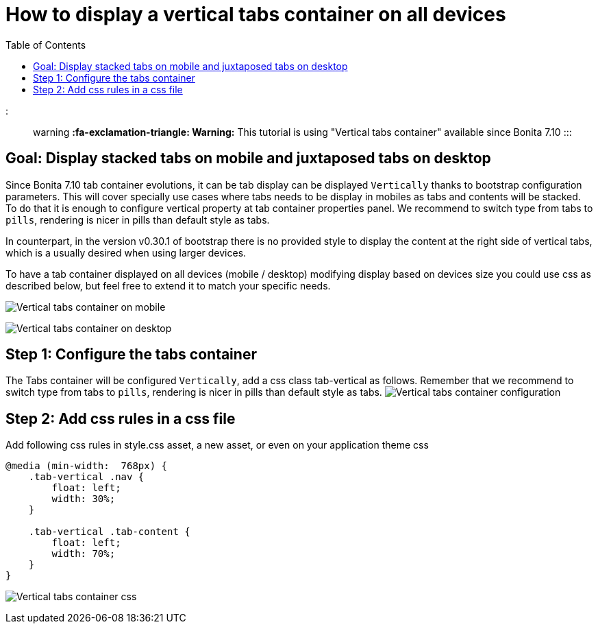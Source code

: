 = How to display a vertical tabs container on all devices
:toc:

::: warning *:fa-exclamation-triangle: Warning:* This tutorial is using "Vertical tabs container" available since Bonita 7.10 :::

== Goal: Display stacked tabs on mobile and juxtaposed tabs on desktop

Since Bonita 7.10 tab container evolutions, it can be tab display can be displayed `Vertically` thanks to bootstrap configuration parameters.
This will cover specially use cases where tabs needs to be display in mobiles as tabs and contents will be stacked.
To do that it is enough to configure vertical property at tab container properties panel.
We recommend to switch type from tabs to `pills`, rendering is nicer in pills than default style as tabs.

In counterpart, in the version v0.30.1 of bootstrap there is no provided style to display the content at the right side of vertical tabs, which is a usually desired when using larger devices.

To have a tab container displayed on all devices (mobile / desktop) modifying display based on devices size you could use css as described below, but feel free to extend it to match your specific needs.

image:images/vertical-tabs-container-tutorial/mobile.png[Vertical tabs container on mobile]
// {.img-responsive .img-thumbnail}

image:images/vertical-tabs-container-tutorial/desktop.png[Vertical tabs container on desktop]
// {.img-responsive .img-thumbnail}

== Step 1: Configure the tabs container

The Tabs container will be configured `Vertically`, add a css class tab-vertical as follows.
Remember that we recommend to switch type from tabs to `pills`, rendering is nicer in pills than default style as tabs.
image:images/vertical-tabs-container-tutorial/configuration.png[Vertical tabs container configuration]
// {.img-responsive .img-thumbnail}

== Step 2: Add css rules in a css file

Add following css rules in style.css asset, a new asset, or even on your application theme css

[source,css]
----
@media (min-width:  768px) {
    .tab-vertical .nav {
        float: left;
        width: 30%;
    }

    .tab-vertical .tab-content {
        float: left;
        width: 70%;
    }
}
----

image:images/vertical-tabs-container-tutorial/css.png[Vertical tabs container css]
// {.img-responsive .img-thumbnail}
